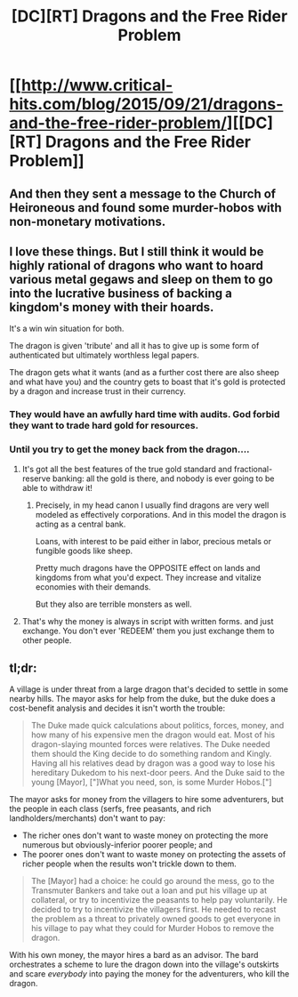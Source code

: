 #+TITLE: [DC][RT] Dragons and the Free Rider Problem

* [[http://www.critical-hits.com/blog/2015/09/21/dragons-and-the-free-rider-problem/][[DC][RT] Dragons and the Free Rider Problem]]
:PROPERTIES:
:Author: ToaKraka
:Score: 24
:DateUnix: 1442843711.0
:DateShort: 2015-Sep-21
:FlairText: DC
:END:

** And then they sent a message to the Church of Heironeous and found some murder-hobos with non-monetary motivations.
:PROPERTIES:
:Author: dspeyer
:Score: 6
:DateUnix: 1442878227.0
:DateShort: 2015-Sep-22
:END:


** I love these things. But I still think it would be highly rational of dragons who want to hoard various metal gegaws and sleep on them to go into the lucrative business of backing a kingdom's money with their hoards.

It's a win win situation for both.

The dragon is given 'tribute' and all it has to give up is some form of authenticated but ultimately worthless legal papers.

The dragon gets what it wants (and as a further cost there are also sheep and what have you) and the country gets to boast that it's gold is protected by a dragon and increase trust in their currency.
:PROPERTIES:
:Author: Nighzmarquls
:Score: 9
:DateUnix: 1442856841.0
:DateShort: 2015-Sep-21
:END:

*** They would have an awfully hard time with audits. God forbid they want to trade hard gold for resources.
:PROPERTIES:
:Score: 6
:DateUnix: 1442882765.0
:DateShort: 2015-Sep-22
:END:


*** Until you try to get the money back from the dragon....
:PROPERTIES:
:Author: Calsem
:Score: 5
:DateUnix: 1442892143.0
:DateShort: 2015-Sep-22
:END:

**** It's got all the best features of the true gold standard and fractional-reserve banking: all the gold is there, and nobody is ever going to be able to withdraw it!
:PROPERTIES:
:Author: PeridexisErrant
:Score: 9
:DateUnix: 1442893937.0
:DateShort: 2015-Sep-22
:END:

***** Precisely, in my head canon I usually find dragons are very well modeled as effectively corporations. And in this model the dragon is acting as a central bank.

Loans, with interest to be paid either in labor, precious metals or fungible goods like sheep.

Pretty much dragons have the OPPOSITE effect on lands and kingdoms from what you'd expect. They increase and vitalize economies with their demands.

But they also are terrible monsters as well.
:PROPERTIES:
:Author: Nighzmarquls
:Score: 3
:DateUnix: 1442944339.0
:DateShort: 2015-Sep-22
:END:


**** That's why the money is always in script with written forms. and just exchange. You don't ever 'REDEEM' them you just exchange them to other people.
:PROPERTIES:
:Author: Nighzmarquls
:Score: 2
:DateUnix: 1442903013.0
:DateShort: 2015-Sep-22
:END:


** *tl;dr:*

A village is under threat from a large dragon that's decided to settle in some nearby hills. The mayor asks for help from the duke, but the duke does a cost-benefit analysis and decides it isn't worth the trouble:

#+begin_quote
  The Duke made quick calculations about politics, forces, money, and how many of his expensive men the dragon would eat. Most of his dragon-slaying mounted forces were relatives. The Duke needed them should the King decide to do something random and Kingly. Having all his relatives dead by dragon was a good way to lose his hereditary Dukedom to his next-door peers. And the Duke said to the young [Mayor], ["]What you need, son, is some Murder Hobos.["]
#+end_quote

The mayor asks for money from the villagers to hire some adventurers, but the people in each class (serfs, free peasants, and rich landholders/merchants) don't want to pay:

- The richer ones don't want to waste money on protecting the more numerous but obviously-inferior poorer people; and
- The poorer ones don't want to waste money on protecting the assets of richer people when the results won't trickle down to them.

#+begin_quote
  The [Mayor] had a choice: he could go around the mess, go to the Transmuter Bankers and take out a loan and put his village up at collateral, or try to incentivize the peasants to help pay voluntarily. He decided to try to incentivize the villagers first. He needed to recast the problem as a threat to privately owned goods to get everyone in his village to pay what they could for Murder Hobos to remove the dragon.
#+end_quote

With his own money, the mayor hires a bard as an advisor. The bard orchestrates a scheme to lure the dragon down into the village's outskirts and scare /everybody/ into paying the money for the adventurers, who kill the dragon.
:PROPERTIES:
:Author: ToaKraka
:Score: 4
:DateUnix: 1442843714.0
:DateShort: 2015-Sep-21
:END:
